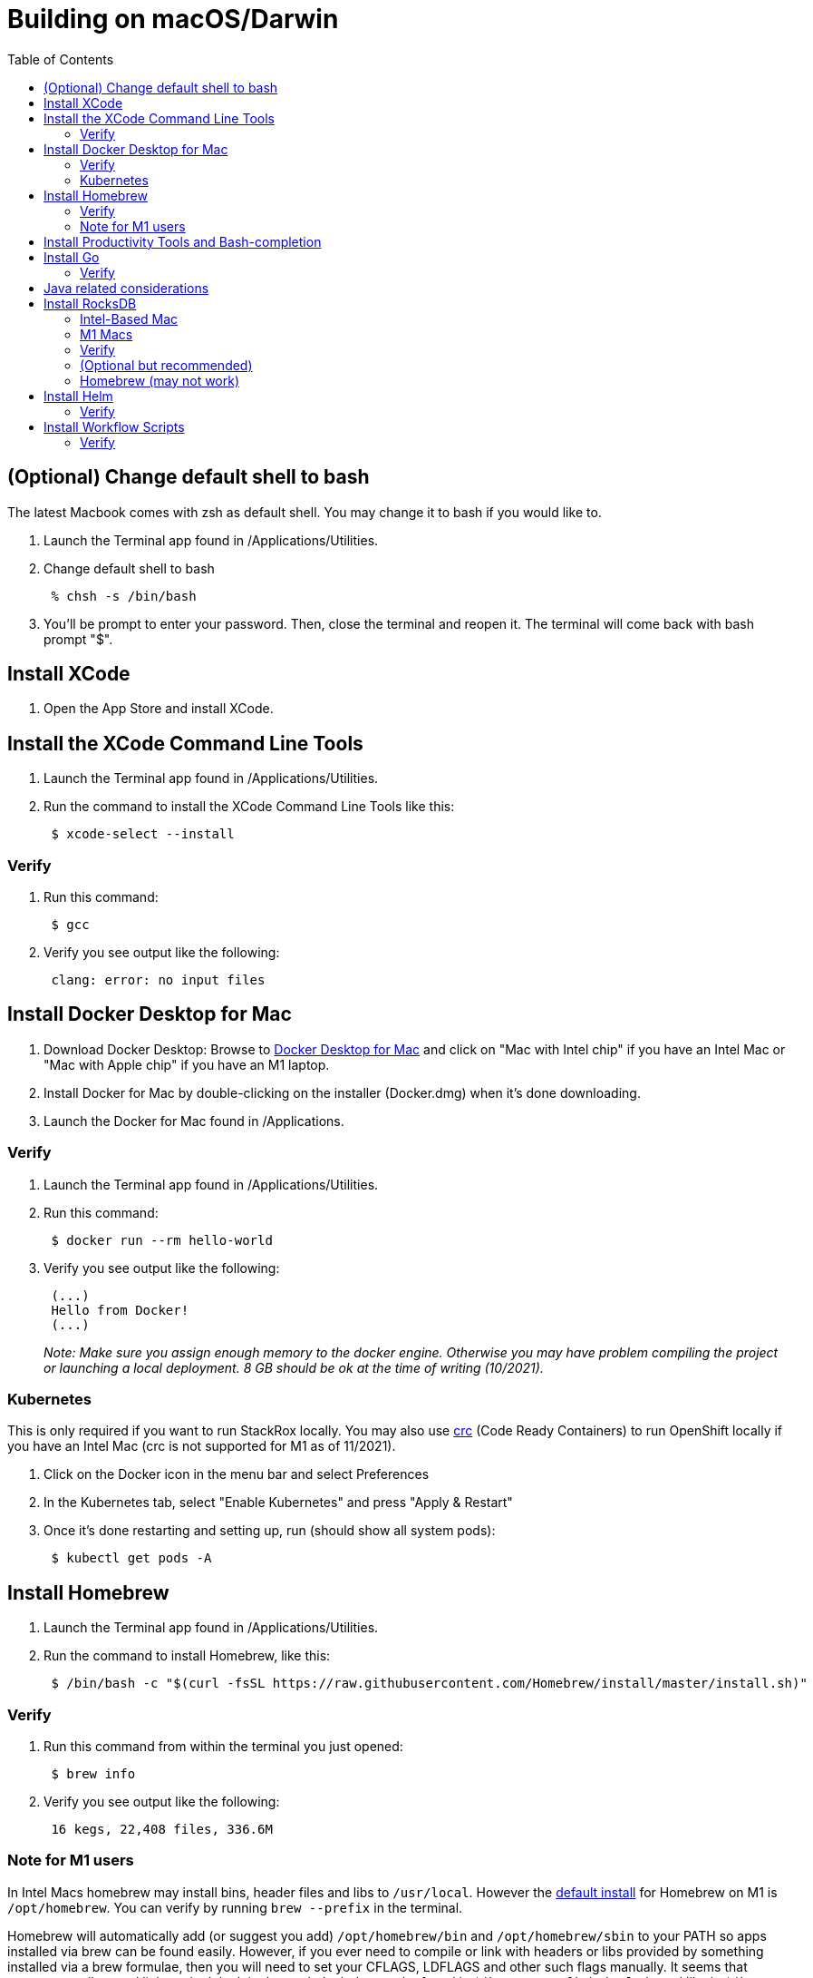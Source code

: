 = Building on macOS/Darwin
:toc:

== (Optional) Change default shell to bash

The latest Macbook comes with zsh as default shell. You may change it to bash if you would like to.

. Launch the Terminal app found in /Applications/Utilities.
. Change default shell to bash
+
----
 % chsh -s /bin/bash
----

. You'll be prompt to enter your password. Then, close the terminal and reopen it. The terminal will come back with bash prompt "$".

== Install XCode

. Open the App Store and install XCode.

== Install the XCode Command Line Tools

. Launch the Terminal app found in /Applications/Utilities.
. Run the command to install the XCode Command Line Tools like this:
+
----
 $ xcode-select --install
----

=== Verify

. Run this command:
+
----
 $ gcc
----

. Verify you see output like the following:
+
----
 clang: error: no input files
----

== Install Docker Desktop for Mac

. Download Docker Desktop: Browse to https://hub.docker.com/editions/community/docker-ce-desktop-mac/[Docker Desktop for Mac] and click on "Mac with Intel chip" if you have an Intel Mac or "Mac with Apple chip" if you have an M1 laptop.
. Install Docker for Mac by double-clicking on the installer (Docker.dmg) when it's done downloading.
. Launch the Docker for Mac found in /Applications.

=== Verify

. Launch the Terminal app found in /Applications/Utilities.
. Run this command:
+
----
 $ docker run --rm hello-world
----

. Verify you see output like the following:
+
----
 (...)
 Hello from Docker!
 (...)
----
+
_Note: Make sure you assign enough memory to the docker engine. Otherwise you may have problem compiling the project or launching a local deployment. 8 GB should be ok at the time of writing (10/2021)._

=== Kubernetes

This is only required if you want to run StackRox locally. You may also use https://developers.redhat.com/products/codeready-containers/overview[crc] (Code Ready Containers) to run OpenShift locally if you have an Intel Mac (crc is not supported for M1 as of 11/2021).

. Click on the Docker icon in the menu bar and select Preferences
. In the Kubernetes tab, select "Enable Kubernetes" and press "Apply & Restart"
. Once it's done restarting and setting up, run (should show all system pods):
+
----
 $ kubectl get pods -A
----

== Install Homebrew

. Launch the Terminal app found in /Applications/Utilities.
. Run the command to install Homebrew, like this:
+
----
 $ /bin/bash -c "$(curl -fsSL https://raw.githubusercontent.com/Homebrew/install/master/install.sh)"
----

=== Verify

. Run this command from within the terminal you just opened:
+
----
 $ brew info
----

. Verify you see output like the following:
+
----
 16 kegs, 22,408 files, 336.6M
----

=== Note for M1 users

In Intel Macs homebrew may install bins, header files and libs to `/usr/local`. However the https://docs.brew.sh/Installation[default install] for Homebrew on M1 is `/opt/homebrew`. You can verify by running `brew --prefix` in the terminal.

Homebrew will automatically add (or suggest you add) `/opt/homebrew/bin` and `/opt/homebrew/sbin` to your PATH so apps installed via brew can be found easily. However, if you ever need to compile or link with headers or libs provided by something installed via a brew formulae, then you will need to set your CFLAGS, LDFLAGS and other such flags manually. It seems that current compilers and linkers don't look in that path. Includes can be found in `$(brew --prefix)/include` and libs in `$(brew --prefix)/lib`. You may also need to create a symlink to libs in `/usr/local/lib` for certain dynamic libs (e.g. rocksdb - see below).

If you find a better way of dealing with this, please update this section.

== Install Productivity Tools and Bash-completion

. Launch the Terminal app found in /Applications/Utilities.
. Run the commands to install productivity tools like this:
+
----
 $ brew install jq bash-completion wget coreutils
----

. Add bash completion to your `~/.bash_profile`: (if you're setting up a new computer, it's likely it won't exist, so create a new file)
+
[,bash]
----
 if [ -f $(brew --prefix)/etc/bash_completion ]; then
   . $(brew --prefix)/etc/bash_completion
 fi
----

== Install Go

. Download Go for MacOS via Homebrew. (Please see https://github.com/stackrox/stackrox/blob/master/EXPECTED_GO_VERSION[here] for the latest version used at StackRox that you should download and https://formulae.brew.sh/formula/go[here] for the possible Homebrew formulae).
+
----
 # This installs the latest version of Go
 brew install go

 # If the version of Go used in the rox repo is not the latest, install the prior version like this, for example:
 brew install go@1.16
----

=== Verify

Run the command to inspect the version of Go that was just installed. It should be what you expect:
    ```
    $ go version

 go version go1.xx darwin/amd64. # This should reflect the version you just installed
 ```

== Java related considerations

One of the places where the codebase relies on Java is the end-to-end tests (qa-tests-backend). Technically, the tests are written in Groovy, but require a java VM. The groovy daemon (gradle) is not always compatible with the latest delivered Java version, so you may want to install an older jdk and reference it in your environment

 $ brew install openjdk@11

 # In the shell configuration file (.zshrc , /etc/profile , ...)
 export JAVA_HOME=/usr/local/Cellar/openjdk@11/11.0.12

== Install RocksDB
_Legacy dependency._

Currently we require v6.15.5 of rocksdb. The tl;dr is that the cgo library we use hasn't been updated to account for backwards incompatible changes made to the C{pp} library. All of the steps below are to compile and install the 6.15.5 version of rocksdb.

=== Intel-Based Mac

----
# Clone the RocksDB repo somewhere on your machine. For example in ~/go/src/github.com/facebook
git clone https://github.com/facebook/rocksdb.git
cd rocksdb
git checkout v6.15.5

# Now install the required dependencies
brew install snappy
brew install lz4
brew install zstd

make shared_lib
make install-shared
----

=== M1 Macs

First clone and get the RocksDB repo somewhere on your machine and get the v6.15.5 branch. For example in `~/go/src/github.com/facebook`:

----
# Clone the RocksDB repo somewhere on your machine. For example in ~/go/src/github.com/facebook
git clone https://github.com/facebook/rocksdb.git
cd rocksdb
git checkout v6.15.5

# Now install the required dependencies
brew install snappy
brew install lz4
brew install zstd

# as described in the homebrew section, symlink dylib over to /usr/local/lib
sudo ln -sfn $(brew --prefix)/lib/libsnappy.dylib /usr/local/lib
sudo ln -sfn $(brew --prefix)/lib/liblz4.dylib /usr/local/lib
sudo ln -sfn $(brew --prefix)/lib/libzstd.dylib /usr/local/lib
----

Compile and install the rocksdb library

----
# Apply patch to be able to build on arm64
curl -L https://github.com/facebook/rocksdb/pull/7714.patch | git apply -

CFLAGS="-I$(brew --prefix)/include" LDFLAGS="-L$(brew --prefix)/lib" make shared_lib

# if the above doesn't work you may have to allow a few warnings by
# CXXFLAGS="-Wno-error=deprecated-copy -Wno-error=unused-but-set-variable"

make install-shared
# if the above doesn't work run install-shared with sudo
----

=== Verify

If this worked (Intel or M1) properly, you'll see something like the following:

 $ ls -l /usr/local/lib/ | grep rocksdb
 -rwxr-xr-x    1 ross  admin  8700976 Apr 21 22:51 librocksdb.6.15.5.dylib
 lrwxr-xr-x    1 ross  admin       23 Apr 21 22:51 librocksdb.6.15.dylib -> librocksdb.6.15.5.dylib
 lrwxr-xr-x    1 ross  admin       23 Apr 21 22:51 librocksdb.6.dylib -> librocksdb.6.15.5.dylib
 lrwxr-xr-x    1 ross  admin       23 Apr 21 22:51 librocksdb.dylib -> librocksdb.6.15.5.dylib

=== (Optional but recommended)

After you have cloned and setup the StackRox repo, try running a test that depends on rocksdb:

----
cd $GOPATH/src/github.com/stackrox/stackrox
# runs an arbitrary test that depends on rocksdb. -count=1 forces it to not use cached results
go test github.com/stackrox/rox/central/vulnerabilityrequest/manager -count=1

# should get result that says "ok".
----

=== Homebrew (may not work)

Homebrew-Core does not track the version of RocksDB we use. Because of this, we maintain our own tap of RocksDB. This tap will be installed at `/usr/local/Homebrew/Library/Taps/stackrox/homebrew-rocksdb`. This is the Git repository for the tap.

 $ brew tap stackrox/rocksdb
 $ brew install stackrox/rocksdb/rocksdb@6.15.5

== Install Helm

 $ brew install helm

=== Verify

. Run the command to inspect the version of Helm that was just installed
+
----
 $ helm version

 version.BuildInfo{Version:"v3.4.2", (...)}
----

== Install Workflow Scripts

. Clone the workflow repository:
+
[,bash]
----
 # If you choose to follow the opinionated golang installation of putting everything into a "go" folder:
 $ mkdir -p ~/go/src/github.com/stackrox/
 $ cd ~/go/src/github.com/stackrox/
 $ git clone git@github.com:stackrox/workflow.git
----

. Follow the steps in the https://github.com/stackrox/workflow/blob/master/README.md[repo's README]

=== Verify

. Run roxhelp in the terminal to verify correct installation.
+
----
 $ roxhelp

 Usage:
 /Users/ross/go/src/github.com/stackrox/workflow/bin/roxhelp <command_name> (to print help for command <command_name>)
 /Users/ross/go/src/github.com/stackrox/workflow/bin/roxhelp --list-all (to list all available Rox commands)
----
